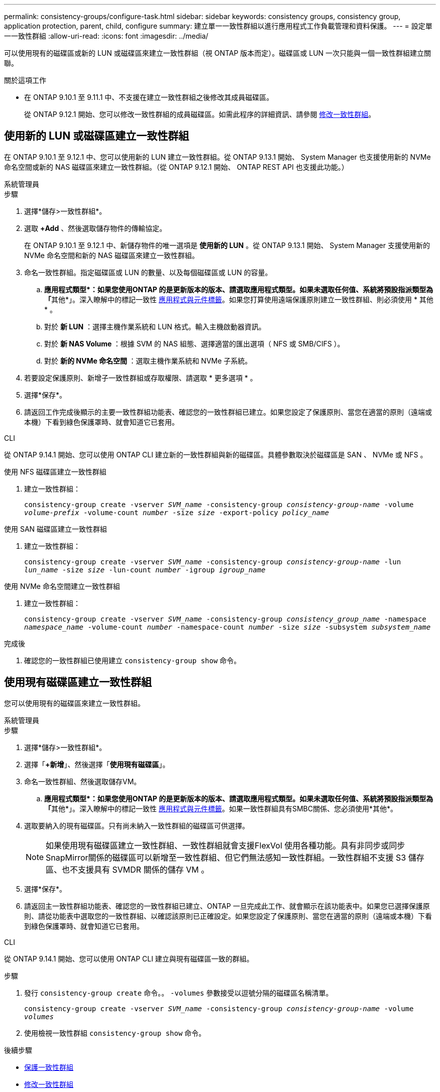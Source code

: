 ---
permalink: consistency-groups/configure-task.html 
sidebar: sidebar 
keywords: consistency groups, consistency group, application protection, parent, child, configure 
summary: 建立單一一致性群組以進行應用程式工作負載管理和資料保護。 
---
= 設定單一一致性群組
:allow-uri-read: 
:icons: font
:imagesdir: ../media/


[role="lead"]
可以使用現有的磁碟區或新的 LUN 或磁碟區來建立一致性群組（視 ONTAP 版本而定）。磁碟區或 LUN 一次只能與一個一致性群組建立關聯。

.關於這項工作
* 在 ONTAP 9.10.1 至 9.11.1 中、不支援在建立一致性群組之後修改其成員磁碟區。
+
從 ONTAP 9.12.1 開始、您可以修改一致性群組的成員磁碟區。如需此程序的詳細資訊、請參閱 xref:modify-task.html[修改一致性群組]。





== 使用新的 LUN 或磁碟區建立一致性群組

在 ONTAP 9.10.1 至 9.12.1 中、您可以使用新的 LUN 建立一致性群組。從 ONTAP 9.13.1 開始、 System Manager 也支援使用新的 NVMe 命名空間或新的 NAS 磁碟區來建立一致性群組。（從 ONTAP 9.12.1 開始、 ONTAP REST API 也支援此功能。）

[role="tabbed-block"]
====
.系統管理員
--
.步驟
. 選擇*儲存>一致性群組*。
. 選取 *+Add* 、然後選取儲存物件的傳輸協定。
+
在 ONTAP 9.10.1 至 9.12.1 中、新儲存物件的唯一選項是 ** 使用新的 LUN** 。從 ONTAP 9.13.1 開始、 System Manager 支援使用新的 NVMe 命名空間和新的 NAS 磁碟區來建立一致性群組。

. 命名一致性群組。指定磁碟區或 LUN 的數量、以及每個磁碟區或 LUN 的容量。
+
.. **應用程式類型*：如果您使用ONTAP 的是更新版本的版本、請選取應用程式類型。如果未選取任何值、系統將預設指派類型為「**其他*」。深入瞭解中的標記一致性 xref:modify-tags-task.html[應用程式與元件標籤]。如果您打算使用遠端保護原則建立一致性群組、則必須使用 * 其他 * 。
.. 對於 ** 新 LUN** ：選擇主機作業系統和 LUN 格式。輸入主機啟動器資訊。
.. 對於 ** 新 NAS Volume ** ：根據 SVM 的 NAS 組態、選擇適當的匯出選項（ NFS 或 SMB/CIFS ）。
.. 對於 ** 新的 NVMe 命名空間 ** ：選取主機作業系統和 NVMe 子系統。


. 若要設定保護原則、新增子一致性群組或存取權限、請選取 * 更多選項 * 。
. 選擇*保存*。
. 請返回工作完成後顯示的主要一致性群組功能表、確認您的一致性群組已建立。如果您設定了保護原則、當您在適當的原則（遠端或本機）下看到綠色保護罩時、就會知道它已套用。


--
.CLI
--
從 ONTAP 9.14.1 開始、您可以使用 ONTAP CLI 建立新的一致性群組與新的磁碟區。具體參數取決於磁碟區是 SAN 、 NVMe 或 NFS 。

.使用 NFS 磁碟區建立一致性群組
. 建立一致性群組：
+
`consistency-group create -vserver _SVM_name_ -consistency-group _consistency-group-name_ -volume _volume-prefix_ -volume-count _number_ -size _size_ -export-policy _policy_name_`



.使用 SAN 磁碟區建立一致性群組
. 建立一致性群組：
+
`consistency-group create -vserver _SVM_name_ -consistency-group _consistency-group-name_ -lun _lun_name_ -size _size_ -lun-count _number_ -igroup _igroup_name_`



.使用 NVMe 命名空間建立一致性群組
. 建立一致性群組：
+
`consistency-group create -vserver _SVM_name_ -consistency-group _consistency_group_name_ -namespace _namespace_name_ -volume-count _number_ -namespace-count _number_ -size _size_ -subsystem _subsystem_name_`



.完成後
. 確認您的一致性群組已使用建立 `consistency-group show` 命令。


--
====


== 使用現有磁碟區建立一致性群組

您可以使用現有的磁碟區來建立一致性群組。

[role="tabbed-block"]
====
.系統管理員
--
.步驟
. 選擇*儲存>一致性群組*。
. 選擇「*+新增*」、然後選擇「*使用現有磁碟區*」。
. 命名一致性群組、然後選取儲存VM。
+
.. **應用程式類型*：如果您使用ONTAP 的是更新版本的版本、請選取應用程式類型。如果未選取任何值、系統將預設指派類型為「**其他*」。深入瞭解中的標記一致性 xref:modify-tags-task.html[應用程式與元件標籤]。如果一致性群組具有SMBC關係、您必須使用*其他*。


. 選取要納入的現有磁碟區。只有尚未納入一致性群組的磁碟區可供選擇。
+

NOTE: 如果使用現有磁碟區建立一致性群組、一致性群組就會支援FlexVol 使用各種功能。具有非同步或同步SnapMirror關係的磁碟區可以新增至一致性群組、但它們無法感知一致性群組。一致性群組不支援 S3 儲存區、也不支援具有 SVMDR 關係的儲存 VM 。

. 選擇*保存*。
. 請返回主一致性群組功能表、確認您的一致性群組已建立、ONTAP 一旦完成此工作、就會顯示在該功能表中。如果您已選擇保護原則、請從功能表中選取您的一致性群組、以確認該原則已正確設定。如果您設定了保護原則、當您在適當的原則（遠端或本機）下看到綠色保護罩時、就會知道它已套用。


--
.CLI
--
從 ONTAP 9.14.1 開始、您可以使用 ONTAP CLI 建立與現有磁碟區一致的群組。

.步驟
. 發行 `consistency-group create` 命令。。 `-volumes` 參數接受以逗號分隔的磁碟區名稱清單。
+
`consistency-group create -vserver _SVM_name_ -consistency-group _consistency-group-name_ -volume _volumes_`

. 使用檢視一致性群組 `consistency-group show` 命令。


--
====
.後續步驟
* xref:protect-task.html[保護一致性群組]
* xref:modify-task.html[修改一致性群組]
* xref:clone-task.html[複製一致性群組]

